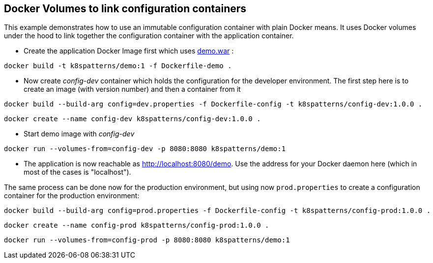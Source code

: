 == Docker Volumes to link configuration containers

This example demonstrates how to use an immutable configuration container with plain Docker means. It uses Docker volumes under the hood to link together the configuration container with the application container.

* Create the application Docker Image first which uses link:../demo[demo.war] :

[source,bash]
----
docker build -t k8spatterns/demo:1 -f Dockerfile-demo .
----
     
* Now create _config-dev_ container which holds the configuration for the developer environment. The first step here is to create an image (with version number) and then a container from it

[source,bash]
----
docker build --build-arg config=dev.properties -f Dockerfile-config -t k8spatterns/config-dev:1.0.0 .
----

[source, bash]
----
docker create --name config-dev k8spatterns/config-dev:1.0.0 .
----
         
* Start demo image with _config-dev_

[source,bash]
----
docker run --volumes-from=config-dev -p 8080:8080 k8spatterns/demo:1
----
  
* The application is now reachable as http://localhost:8080/demo[]. Use the address for your Docker daemon here (which in most of the cases is "localhost").
     

The same process can be done now for the production environment, but using now `prod.properties` to create a configuration container for the production environment:

[source,bash]
----
docker build --build-arg config=prod.properties -f Dockerfile-config -t k8spatterns/config-prod:1.0.0 .
----

[source, bash]
----
docker create --name config-prod k8spatterns/config-prod:1.0.0 .
----

[source, bash]
----
docker run --volumes-from=config-prod -p 8080:8080 k8spatterns/demo:1
----
